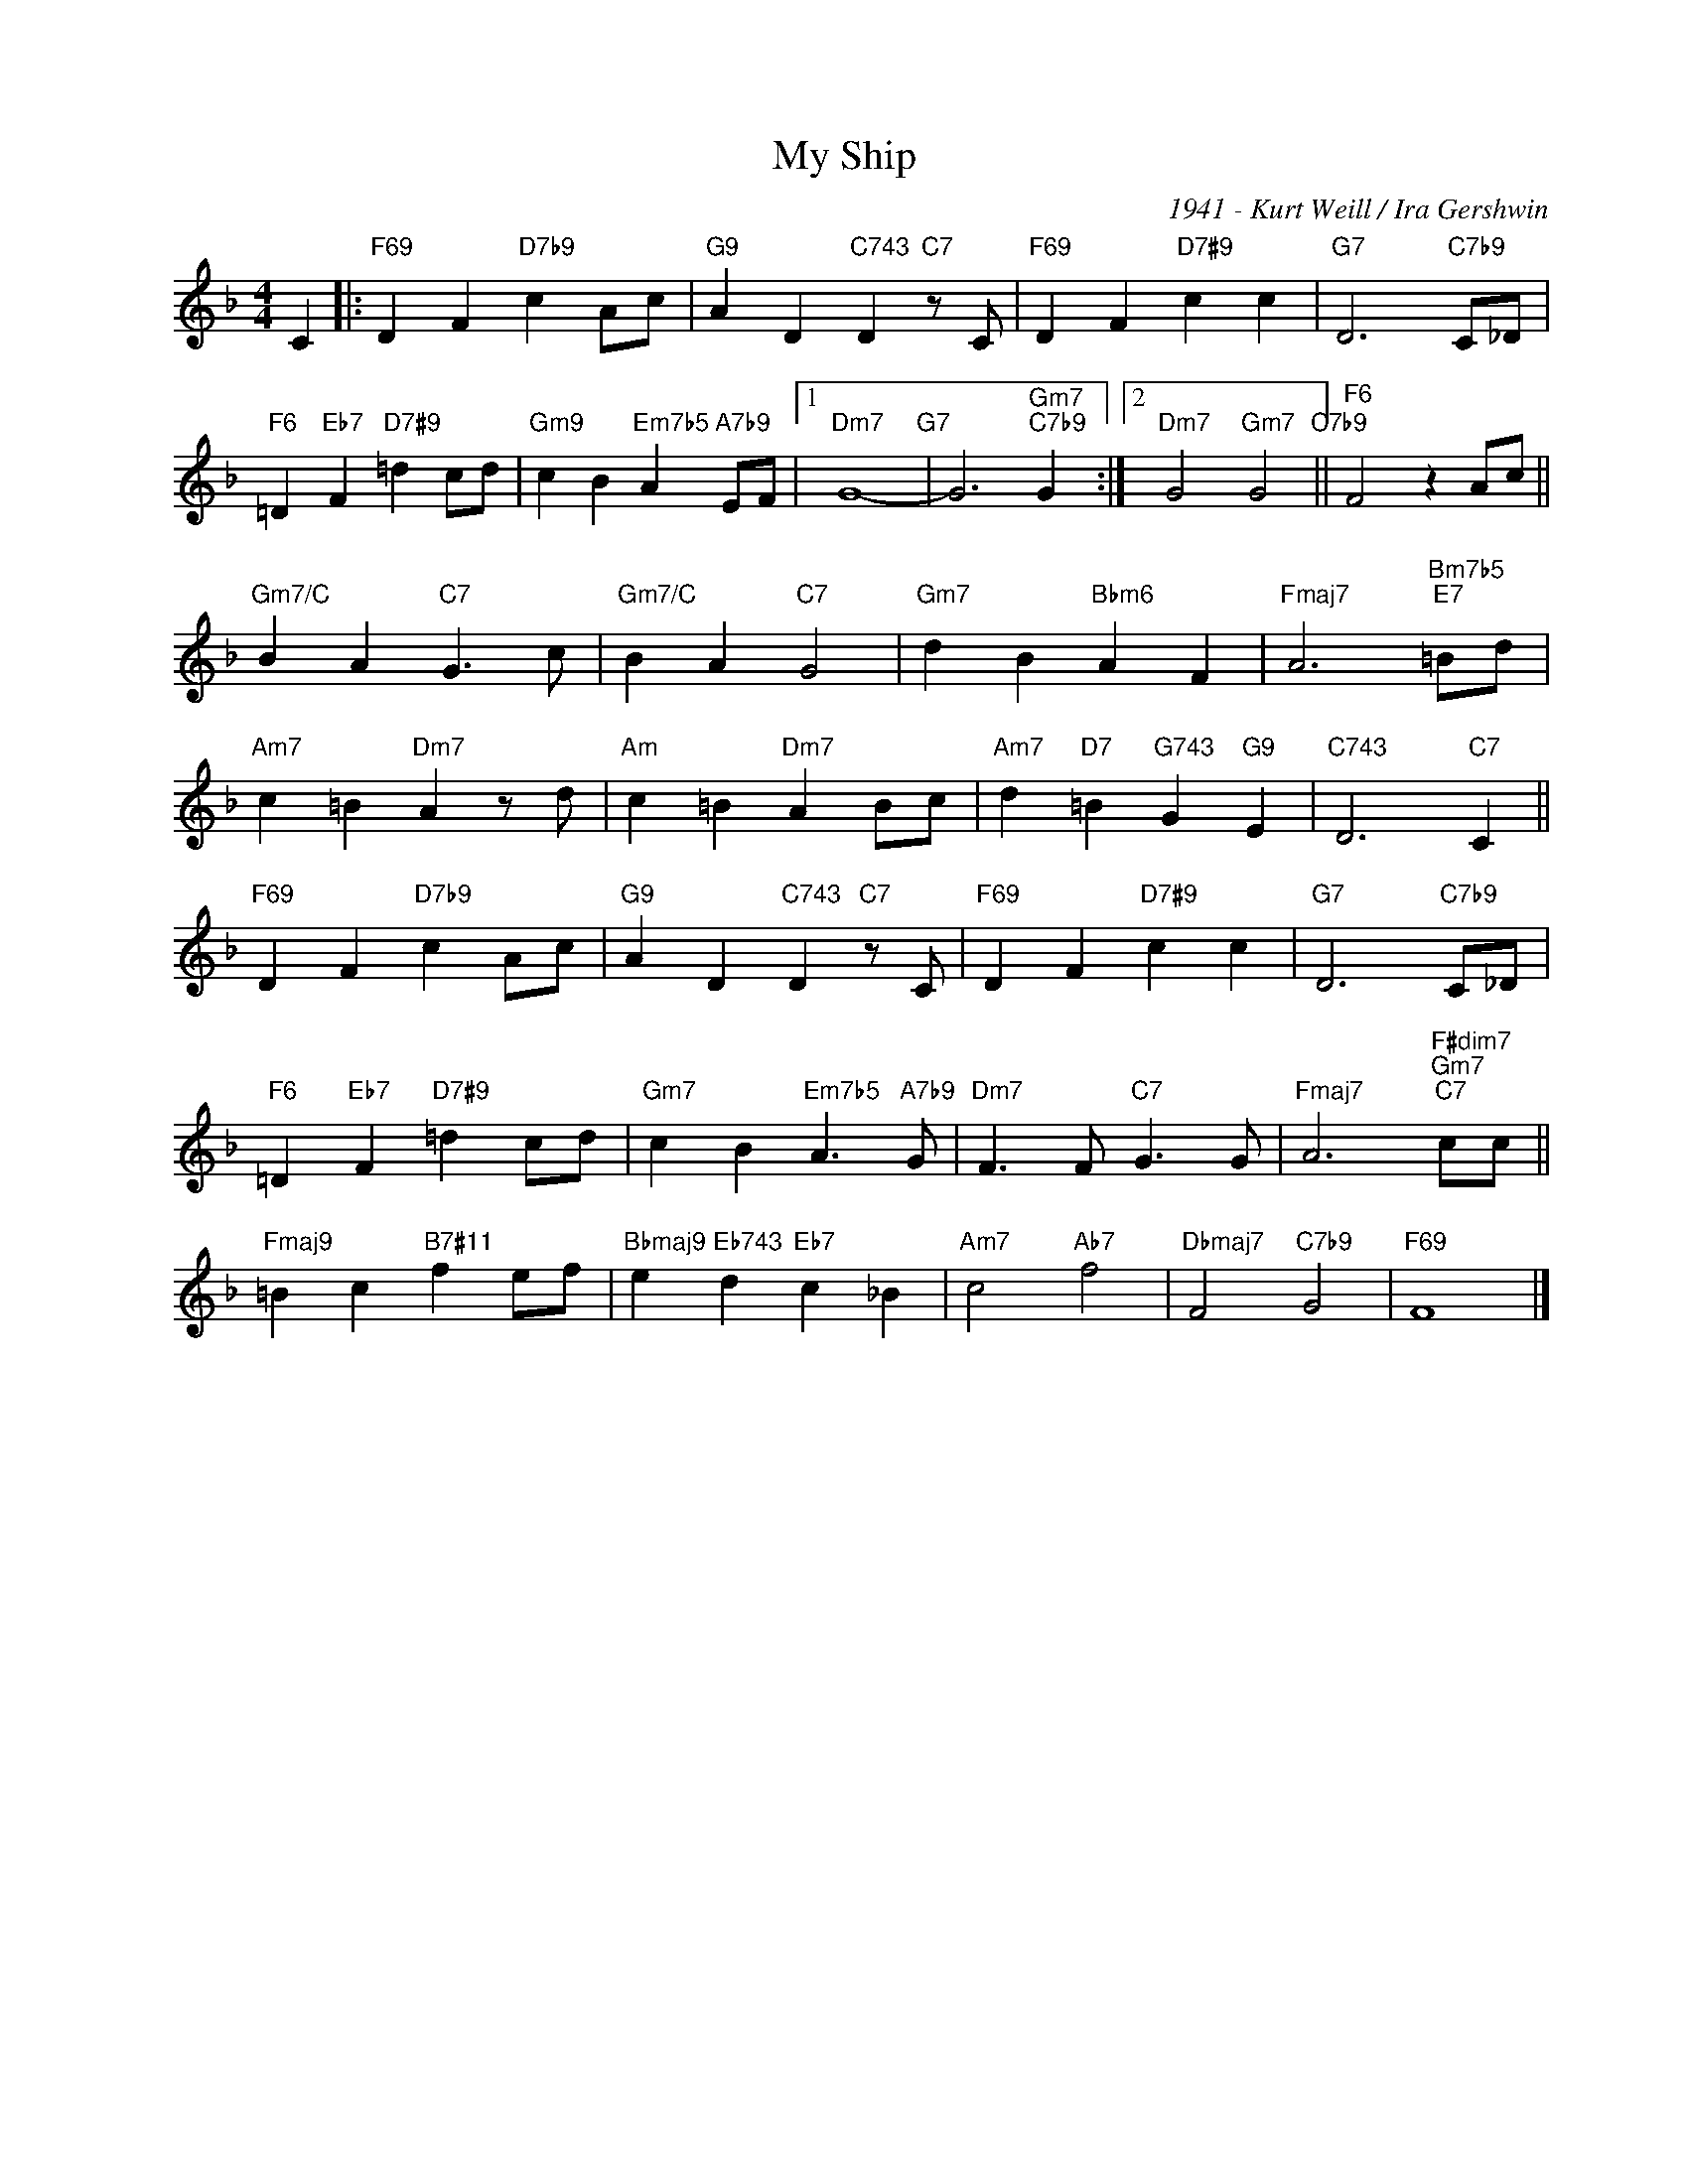 X:1
T:My Ship
C:1941 - Kurt Weill / Ira Gershwin
Z:www.realbook.site
L:1/4
M:4/4
I:linebreak $
K:F
V:1 treble nm=" " snm=" "
V:1
 C |:"F69" D F"D7b9" c A/c/ |"G9" A D"C743" D"C7" z/ C/ |"F69" D F"D7#9" c c | %4
"G7" D3"C7b9" C/_D/ |$"F6" =D"Eb7" F"D7#9" =d c/d/ |"Gm9" c B"Em7b5" A"A7b9" E/F/ |1"Dm7" G4-"G7" | %8
 G3"Gm7""C7b9" G :|2"Dm7" G2"Gm7" G2"C7b9" ||"F6" F2 z A/c/ ||$"Gm7/C" B A"C7" G3/2 c/ | %12
"Gm7/C" B A"C7" G2 |"Gm7" d B"Bbm6" A F |"Fmaj7" A3"Bm7b5""E7" =B/d/ |$"Am7" c =B"Dm7" A z/ d/ | %16
"Am" c =B"Dm7" A B/c/ |"Am7" d"D7" =B"G743" G"G9" E |"C743" D3"C7" C ||$"F69" D F"D7b9" c A/c/ | %20
"G9" A D"C743" D"C7" z/ C/ |"F69" D F"D7#9" c c |"G7" D3"C7b9" C/_D/ |$ %23
"F6" =D"Eb7" F"D7#9" =d c/d/ |"Gm7" c B"Em7b5" A3/2"A7b9" G/ |"Dm7" F3/2 F/"C7" G3/2 G/ | %26
"Fmaj7" A3"F#dim7""Gm7""C7" c/c/ ||$"Fmaj9" =B c"B7#11" f e/f/ |"Bbmaj9" e"Eb743" d"Eb7" c _B | %29
"Am7" c2"Ab7" f2 |"Dbmaj7" F2"C7b9" G2 |"F69" F4 |] %32

